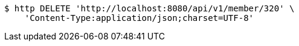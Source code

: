 [source,bash]
----
$ http DELETE 'http://localhost:8080/api/v1/member/320' \
    'Content-Type:application/json;charset=UTF-8'
----